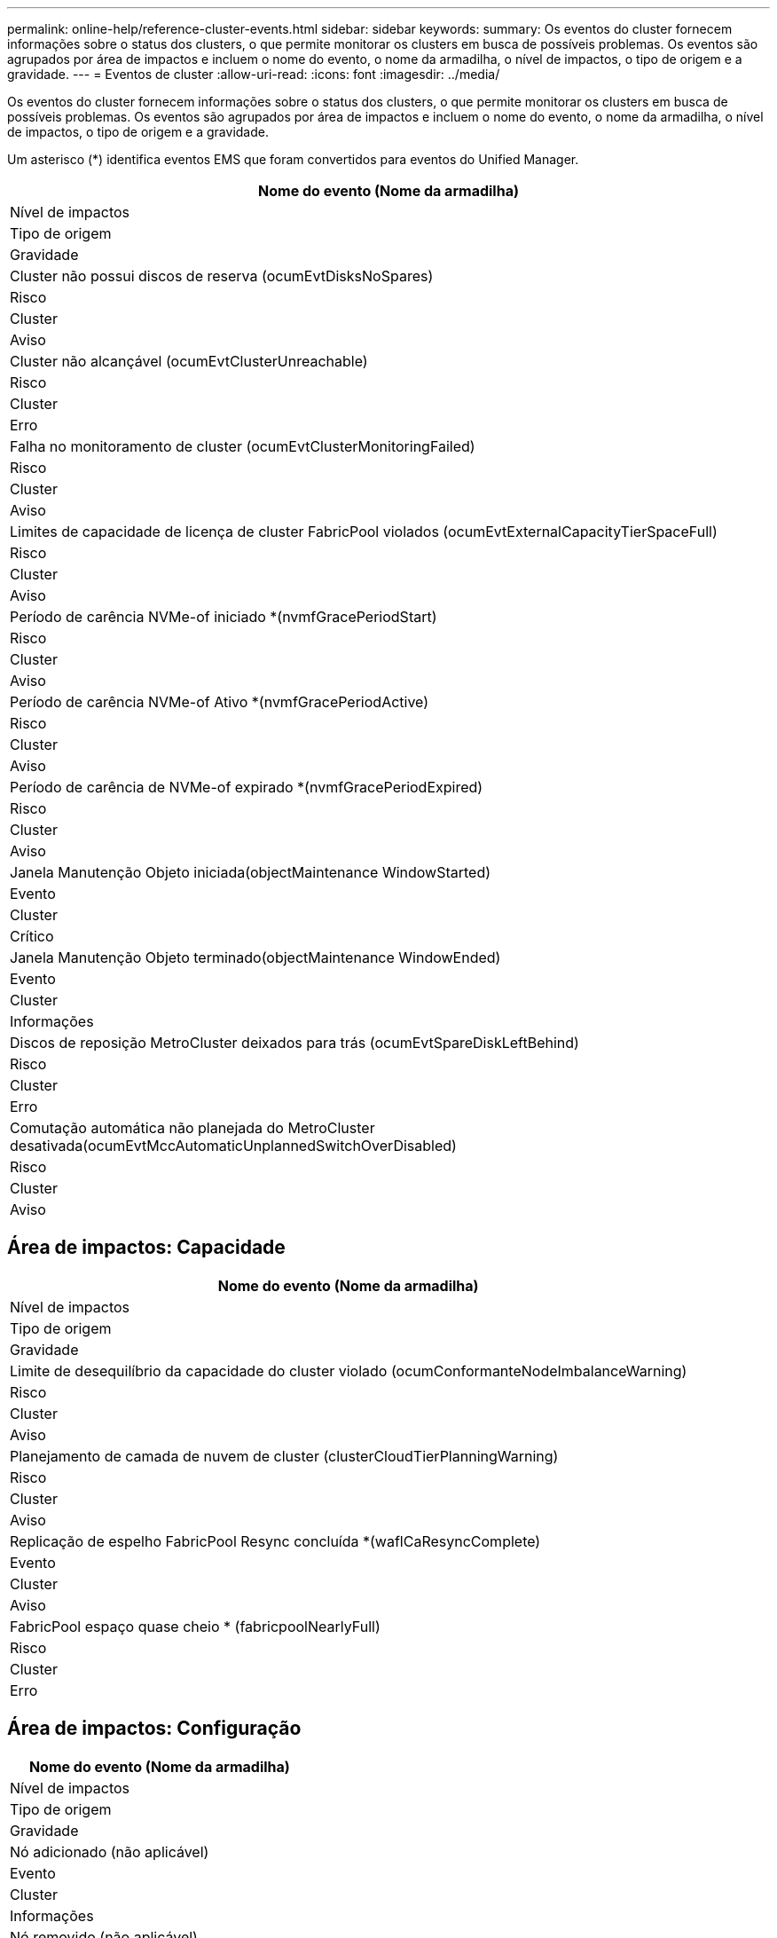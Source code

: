 ---
permalink: online-help/reference-cluster-events.html 
sidebar: sidebar 
keywords:  
summary: Os eventos do cluster fornecem informações sobre o status dos clusters, o que permite monitorar os clusters em busca de possíveis problemas. Os eventos são agrupados por área de impactos e incluem o nome do evento, o nome da armadilha, o nível de impactos, o tipo de origem e a gravidade. 
---
= Eventos de cluster
:allow-uri-read: 
:icons: font
:imagesdir: ../media/


[role="lead"]
Os eventos do cluster fornecem informações sobre o status dos clusters, o que permite monitorar os clusters em busca de possíveis problemas. Os eventos são agrupados por área de impactos e incluem o nome do evento, o nome da armadilha, o nível de impactos, o tipo de origem e a gravidade.

Um asterisco (*) identifica eventos EMS que foram convertidos para eventos do Unified Manager.

|===
| Nome do evento (Nome da armadilha) 


| Nível de impactos 


| Tipo de origem 


| Gravidade 


 a| 
Cluster não possui discos de reserva (ocumEvtDisksNoSpares)



 a| 
Risco



 a| 
Cluster



 a| 
Aviso



 a| 
Cluster não alcançável (ocumEvtClusterUnreachable)



 a| 
Risco



 a| 
Cluster



 a| 
Erro



 a| 
Falha no monitoramento de cluster (ocumEvtClusterMonitoringFailed)



 a| 
Risco



 a| 
Cluster



 a| 
Aviso



 a| 
Limites de capacidade de licença de cluster FabricPool violados (ocumEvtExternalCapacityTierSpaceFull)



 a| 
Risco



 a| 
Cluster



 a| 
Aviso



 a| 
Período de carência NVMe-of iniciado *(nvmfGracePeriodStart)



 a| 
Risco



 a| 
Cluster



 a| 
Aviso



 a| 
Período de carência NVMe-of Ativo *(nvmfGracePeriodActive)



 a| 
Risco



 a| 
Cluster



 a| 
Aviso



 a| 
Período de carência de NVMe-of expirado *(nvmfGracePeriodExpired)



 a| 
Risco



 a| 
Cluster



 a| 
Aviso



 a| 
Janela Manutenção Objeto iniciada(objectMaintenance WindowStarted)



 a| 
Evento



 a| 
Cluster



 a| 
Crítico



 a| 
Janela Manutenção Objeto terminado(objectMaintenance WindowEnded)



 a| 
Evento



 a| 
Cluster



 a| 
Informações



 a| 
Discos de reposição MetroCluster deixados para trás (ocumEvtSpareDiskLeftBehind)



 a| 
Risco



 a| 
Cluster



 a| 
Erro



 a| 
Comutação automática não planejada do MetroCluster desativada(ocumEvtMccAutomaticUnplannedSwitchOverDisabled)



 a| 
Risco



 a| 
Cluster



 a| 
Aviso

|===


== Área de impactos: Capacidade

|===
| Nome do evento (Nome da armadilha) 


| Nível de impactos 


| Tipo de origem 


| Gravidade 


 a| 
Limite de desequilíbrio da capacidade do cluster violado (ocumConformanteNodeImbalanceWarning)



 a| 
Risco



 a| 
Cluster



 a| 
Aviso



 a| 
Planejamento de camada de nuvem de cluster (clusterCloudTierPlanningWarning)



 a| 
Risco



 a| 
Cluster



 a| 
Aviso



 a| 
Replicação de espelho FabricPool Resync concluída *(waflCaResyncComplete)



 a| 
Evento



 a| 
Cluster



 a| 
Aviso



 a| 
FabricPool espaço quase cheio * (fabricpoolNearlyFull)



 a| 
Risco



 a| 
Cluster



 a| 
Erro

|===


== Área de impactos: Configuração

|===
| Nome do evento (Nome da armadilha) 


| Nível de impactos 


| Tipo de origem 


| Gravidade 


 a| 
Nó adicionado (não aplicável)



 a| 
Evento



 a| 
Cluster



 a| 
Informações



 a| 
Nó removido (não aplicável)



 a| 
Evento



 a| 
Cluster



 a| 
Informações



 a| 
Cluster removido (não aplicável)



 a| 
Evento



 a| 
Cluster



 a| 
Informações



 a| 
Falha na adição de cluster (não aplicável)



 a| 
Evento



 a| 
Cluster



 a| 
Erro



 a| 
Nome do cluster alterado (não aplicável)



 a| 
Evento



 a| 
Cluster



 a| 
Informações



 a| 
EMS de emergência recebido (não aplicável)



 a| 
Evento



 a| 
Cluster



 a| 
Crítico



 a| 
EMS crítico recebido (não aplicável)



 a| 
Evento



 a| 
Cluster



 a| 
Crítico



 a| 
Alerta EMS recebido (não aplicável)



 a| 
Evento



 a| 
Cluster



 a| 
Erro



 a| 
Erro EMS recebido (não aplicável)



 a| 
Evento



 a| 
Cluster



 a| 
Aviso



 a| 
Aviso EMS recebido (não aplicável)



 a| 
Evento



 a| 
Cluster



 a| 
Aviso



 a| 
Depurar EMS recebido (não aplicável)



 a| 
Evento



 a| 
Cluster



 a| 
Aviso



 a| 
Aviso EMS recebido (não aplicável)



 a| 
Evento



 a| 
Cluster



 a| 
Aviso



 a| 
EMS informativo recebido (não aplicável)



 a| 
Evento



 a| 
Cluster



 a| 
Aviso

|===
Os eventos do ONTAP EMS são categorizados em três níveis de gravidade de evento do Unified Manager.

|===


| Nível de gravidade do evento do Unified Manager | Nível de gravidade do evento EMS do ONTAP 


 a| 
Crítico
 a| 
Emergência

Crítico



 a| 
Erro
 a| 
Alerta



 a| 
Aviso
 a| 
Erro

Aviso

Depurar

Aviso

Informativo

|===


== Área de impactos: Desempenho

|===
| Nome do evento (Nome da armadilha) 


| Nível de impactos 


| Tipo de origem 


| Gravidade 


 a| 
Limite de desequilíbrio de carga do cluster violado()



 a| 
Risco



 a| 
Cluster



 a| 
Aviso



 a| 
Limite crítico de IOPS do cluster violado (ocumClusterIopsIncident)



 a| 
Incidente



 a| 
Cluster



 a| 
Crítico



 a| 
Limite de aviso de IOPS do cluster violado (ocumClusterIopsWarning)



 a| 
Risco



 a| 
Cluster



 a| 
Aviso



 a| 
Limite crítico de MB/s de cluster violado(ocumClusterMbpsIncident)



 a| 
Incidente



 a| 
Cluster



 a| 
Crítico



 a| 
Limite de aviso do cluster MB/s violado(ocumClusterMbpsWarning)



 a| 
Risco



 a| 
Cluster



 a| 
Aviso



 a| 
Limite dinâmico do cluster violado (ocumClusterDynamicEventWarning)



 a| 
Risco



 a| 
Cluster



 a| 
Aviso

|===


== Área de impactos: Segurança

|===
| Nome do evento (Nome da armadilha) 


| Nível de impactos 


| Tipo de origem 


| Gravidade 


 a| 
AutoSupport HTTPS Transport Disabled(ocumClusterASUPHttpsConfiguredDisabled)



 a| 
Risco



 a| 
Cluster



 a| 
Aviso



 a| 
Encaminhamento de logs não criptografado (ocumClusterAuditLogUnEncrypted)



 a| 
Risco



 a| 
Cluster



 a| 
Aviso



 a| 
Usuário Admin local padrão habilitado(ocumClusterDefaultAdminEnabled)



 a| 
Risco



 a| 
Cluster



 a| 
Aviso



 a| 
Modo FIPS desativado (ocumClusterFipsDisabled)



 a| 
Risco



 a| 
Cluster



 a| 
Aviso



 a| 
Login Banner Disabled(ocumClusterLoginBannerDisabled)



 a| 
Risco



 a| 
Cluster



 a| 
Aviso



 a| 
Login Banner alterado(ocumClusterLoginBannerChanged)



 a| 
Risco



 a| 
Cluster



 a| 
Aviso



 a| 
Destinos de encaminhamento de logs alterados(ocumLogForwardDestinationsChanged)



 a| 
Risco



 a| 
Cluster



 a| 
Aviso



 a| 
Nomes de servidor NTP alterados(ocumNtpServerNamesChanged)



 a| 
Risco



 a| 
Cluster



 a| 
Aviso



 a| 
Contagem de servidor NTP é baixa (securityConfigNTPServerCountLowRisk)



 a| 
Risco



 a| 
Cluster



 a| 
Aviso



 a| 
Comunicação por pares de cluster não criptografada (ocumClusterPeerEncryptionDisabled)



 a| 
Risco



 a| 
Cluster



 a| 
Aviso



 a| 
SSH está usando Ciphers inseguros(ocumClusterSSHInsecure)



 a| 
Risco



 a| 
Cluster



 a| 
Aviso



 a| 
Protocolo Telnet ativado (ocumClusterTelnetEnabled)



 a| 
Risco



 a| 
Cluster



 a| 
Aviso

|===